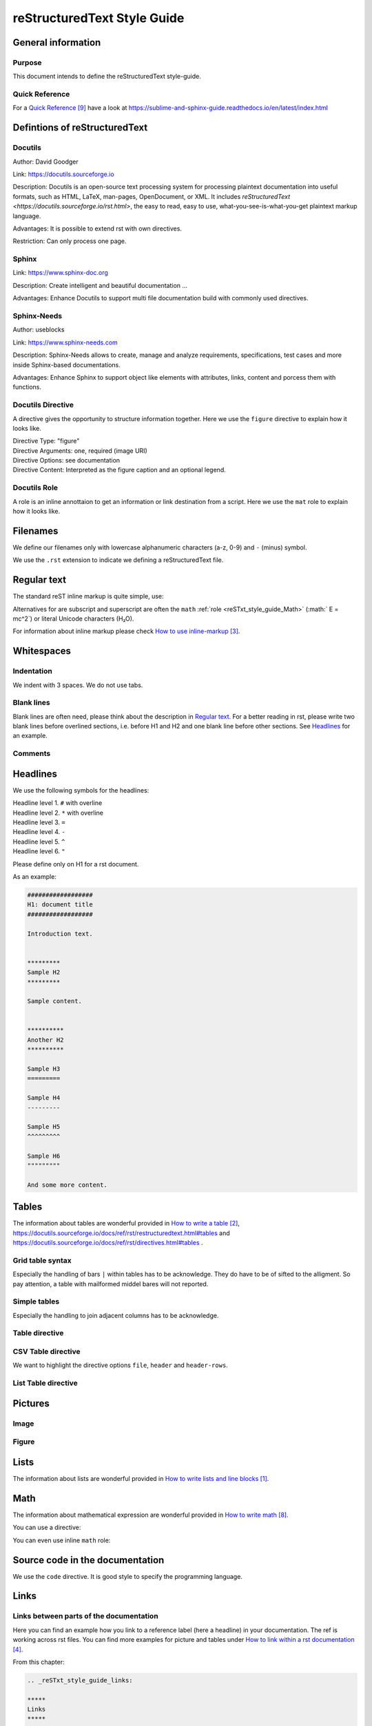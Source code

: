 .. _reSTxt_style_guide:

############################
reStructuredText Style Guide
############################


*******************
General information
*******************

Purpose
=======

This document intends to define the reStructuredText style-guide.


.. _reSTxt_style_guide_Filenames:

Quick Reference
===============

For a `Quick Reference`_ have a look at https://sublime-and-sphinx-guide.readthedocs.io/en/latest/index.html

******************************
Defintions of reStructuredText
******************************

Docutils
========

Author: David Goodger

Link: https://docutils.sourceforge.io

Description: Docutils is an open-source text processing system for processing plaintext documentation into useful formats,
such as HTML, LaTeX, man-pages, OpenDocument, or XML. 
It includes `reStructuredText <https://docutils.sourceforge.io/rst.html>`, the easy to read, easy to use,
what-you-see-is-what-you-get plaintext markup language.

Advantages: It is possible to extend rst with own directives.

Restriction: Can only process one page.


Sphinx
======

Link: https://www.sphinx-doc.org

Description: Create intelligent and beautiful documentation ...

Advantages: Enhance Docutils to support multi file documentation build with commonly used directives.


Sphinx-Needs
============

Author: useblocks

Link: https://www.sphinx-needs.com

Description: Sphinx-Needs allows to create, manage and
analyze requirements, specifications, test cases and more inside Sphinx-based documentations.

Advantages: Enhance Sphinx to support object like elements with attributes, links, content and porcess them with functions.


Docutils Directive
==================

A directive gives the opportunity to structure information together.
Here we use the ``figure`` directive to explain how it looks like. 

| Directive Type: "figure"
| Directive Arguments: one, required (image URI)
| Directive Options: see documentation
| Directive Content: Interpreted as the figure caption and an optional legend.

.. example:: What is a Directive?

   .. figure:: pictures/avatar.png
      :scale: 150 %
      :alt: my avatar

      This is the caption of the figure (a simple paragraph).


Docutils Role
=============

A role is an inline annottaion to get an information or link destination from a script.
Here we use the ``mat`` role to explain how it looks like. 

.. example:: Docutils Role

   :math:`(a + b)` multiplied with :math:`(a - b)` is equal to :math:`a^2 - b^2`.


*********
Filenames
*********

We define our filenames only with lowercase alphanumeric characters (a-z, 0-9) and ``-`` (minus) symbol.

We use the ``.rst`` extension to indicate we defining a reStructuredText file.


.. _reSTxt_style_guide_ReguTxt:

*************
Regular text
*************

.. example:: Regular text

   You can write any text, 
   but please keep in mind, 
   white       spaces      or new lines are ignored.

   If you want to define a new line you can to use line blocks ``|``.
   For more information about line blocks please check `How to write lists and line blocks`_.

   | ``|`` Here I have defined when a new line has to be printed,
   | ``|`` so it looks like how I have specified it. 

   Or you use a empty line to serpeate the text

   from each other.
   
The standard reST inline markup is quite simple, use:

.. example:: reST inline markup

   one asterisk: *text* for emphasis (italics),

   two asterisks: **text** for strong emphasis (boldface), and

   backquotes: ``text`` for code samples.

   subscript: H\ :sub:`2`\ O

   superscript: E = mc\ :sup:`2`

Alternatives for are subscript and superscript are often the ``math`` :ref:`role <reSTxt_style_guide_Math>` (:math:` E = mc^2`)
or literal Unicode characters (H₂O).

For information about inline markup please check `How to use inline-markup`_.

.. _reSTxt_style_guide_Whitespaces:

***********
Whitespaces
***********

Indentation
===========

We indent with 3 spaces. We do not use tabs.


Blank lines
===========

Blank lines are often need, please think about the description in `Regular text`_.
For a better reading in rst, please write two blank lines before overlined sections,
i.e. before H1 and H2 and one blank line before other sections.
See `Headlines`_ for an example.


Comments
========

.. example:: Comments

   Text before the comment.
   
   .. You can comment with ``..``.

   Text after the comment.
   

.. _reSTxt_style_guide_Headlines:

*********
Headlines
*********

We use the following symbols for the headlines:

| Headline level 1. ``#`` with overline
| Headline level 2. ``*`` with overline
| Headline level 3. ``=``
| Headline level 4. ``-``
| Headline level 5. ``^``
| Headline level 6. ``"``

Please define only on H1 for a rst document.

As an example:

.. code:: rst

  ##################
  H1: document title
  ##################

  Introduction text.


  *********
  Sample H2
  *********

  Sample content.


  **********
  Another H2
  **********

  Sample H3
  =========

  Sample H4
  ---------

  Sample H5
  ^^^^^^^^^

  Sample H6
  """""""""

  And some more content.


.. _reSTxt_style_guide_Tables:

******
Tables
******

The information about tables are wonderful provided in `How to write a table`_,
https://docutils.sourceforge.io/docs/ref/rst/restructuredtext.html#tables 
and https://docutils.sourceforge.io/docs/ref/rst/directives.html#tables .


Grid table syntax
=================

Especially the handling of bars ``|`` within tables has to be acknowledge.
They do have to be of sifted to the alligment.
So pay attention, a table with mailformed middel bares will not reported.

.. example:: Grid table syntax

   +------------------------+------------+----------+-----------+
   | Header row, column 1   | Header 2   | Header 3 | Header 4  |
   | (header rows optional) |            |          |           |
   +========================+============+==========+===========+
   | body row 1, column 1   | column 2   | column 3 | column 4  |
   +------------------------+------------+----------+-----------+
   | body row 2             | Cells may span columns.           |
   |                        | And with an bar ``|`` in the text |
   +------------------------+------------+----------------------+
   | body row 3             | Cells may  | - Table cells        |
   +------------------------+ span rows. | - contain            |
   | body row 4             |            | - body elements.     |
   +------------------------+------------+----------------------+


Simple tables
=============

Especially the handling to join adjacent columns has to be acknowledge.

.. example:: Simple tables

   =====  =====
      Inputs
   ------------
     A      B
   =====  =====
   1      Second column of row 1.
   2      Second column of row 2.
          Second line of paragraph.
   3      - Second column of row 3.

          - Second item in bullet
            list (row 3, column 2).
   \      Row 4; column 1 will be empty.
   =====  =====


Table directive
===============

.. example:: Table directive

   .. table:: Truth table for "not"
      :widths: auto
      :align: center

      =====  =====
        A    not A
      =====  =====
      False  True
      True   False
      =====  =====


CSV Table directive
===================

We want to highlight the directive options ``file``, ``header`` and ``header-rows``.

.. example:: csv-table directive

   .. csv-table:: Frozen Delights!
      :header: "Treat", "Quantity", "Description"
      :widths: 15, 10, 30

      "Albatross", 2.99, "On a stick!"
      "Crunchy Frog", 1.49, "If we took the bones out,
      it wouldn't be crunchy, now would it?"
      "Gannet Ripple", 1.99, "On a stick!"


List Table directive
====================

.. example:: list-table directive

   .. list-table:: Frozen Delights!
      :widths: 15 10 30
      :header-rows: 1

      * - Treat
        - Quantity
        - Description
      * - Albatross
        - 2.99
        - On a stick!
      * - Crunchy Frog
        - 1.49
        - If we took the bones out, it wouldn't be
          crunchy, now would it?
      * - Gannet Ripple
        - 1.99
        - On a stick!


.. _reSTxt_style_guide_Pictures:

********
Pictures
********

Image
=====

.. example:: Image directive

   .. image:: pictures/avatar.png
      :alt: my avatar
      :align: center

.. example:: Image directive inline

   |my avatar| greats you.

   .. |my avatar| image:: pictures/avatar.png
      :align: top
      :scale: 10%

Figure
======

.. example:: Figure directive

   .. figure:: pictures/avatar.png
      :scale: 100 %
      :alt: my avatar

      This is the caption of the figure (a simple paragraph).

      A legend consists of all elements after the caption.


.. _reSTxt_style_guide_Lists:

*****
Lists
*****

The information about lists are wonderful provided in `How to write lists and line blocks`_.


.. _reSTxt_style_guide_Math:

****
Math
****

The information about mathematical expression are wonderful provided in `How to write math`_.

You can use a directive:

.. example:: math directive

   .. math::

      (a + b)^2 = a^2 + 2ab + b^2

      (a - b)^2 = a^2 - 2ab + b^2

You can even use inline ``math`` role:

.. example:: inline math role

   :math:`(a + b)` multiplied with :math:`(a - b)` is equal to :math:`a^2 - b^2`.


.. _reSTxt_style_guide_src_code:

********************************
Source code in the documentation
********************************

We use the ``code`` directive. It is good style to specify the programming language.

.. Here we do not use the example directive, as we want to document the code directive itself.

.. example:: code directive

   .. code:: rst
      :number-lines:

      ##################
      H1: document title
      ##################


.. _reSTxt_style_guide_links:

*****
Links
*****

Links between parts of the documentation
========================================

Here you can find an example how you link to a reference label (here a headline) in your documentation.
The ref is working across rst files. You can find more examples for picture and tables under `How to link within a rst documentation`_. 

From this chapter:

.. code:: rst

   .. _reSTxt_style_guide_links:

   *****
   Links
   *****

.. example:: reference to a reference label

   If you want to reference to the reference-label, see :ref:`reSTxt_style_guide_links`.
   If you want to customize your link text use :ref:`custom text <reSTxt_style_guide_links>`.

.. Note:: It is recommended to shorten the link mark as most as possible and use the customized link text way most of the time.

If you only want to link to a headline within a document you can use the headline text itself.

.. example:: Link to headline in the current document

   | ... content ...
   | I want to link to `References`_.
   | ... content ...


.. _reSTxt_style_guide_download_file:

Links to download files
=======================

It is possible to reference to non-rst files, so they can be "downloaded".
For more details please see `How to reference to downloadable files`_.

.. example::

   Download file to this :download:`file itself <how-to-write-rst.rst>`.


Reference to document
=====================

It is even possible to refernce to a document with ``:doc:``.

.. example:: Link to headline in the current document
   
   Reference to this :doc:`file itself <how-to-write-rst>`.


.. _reSTxt_style_guide_include_file:

Include a file into current document
====================================

It is possible to ``include`` in the current document another document.
Please be aware, that it is useful to have another file extension for included files,
standard pattern is ``.rst.inc``.
Even files with extension ``.inc`` shall **not** be fetched by the conf.py.

Example of ``include`` directive.

.. code:: rst
   
   .. include:: inclusion.rst.inc

Docutils documentation: `How to include file in document`_.


.. _reSTxt_style_guide_references:

References to external sites
============================

We use target-notes to mark links to external sites. The approach is used in this file, too.
The opportunity is you even get a back link, where in the document this link is been used. 

.. code:: rst

   ... content ...
   If you want to have an example see `How to link within a rst documentation`_.
   You can even customize the link `text<How to link within a rst documentation>`_.
   ... content ...

   **********
   References
   **********

   .. target-notes::

   _`How to link within a rst documentation`: https://www.sphinx-doc.org/en/master/usage/restructuredtext/basics.html#hyperlinks


.. _reSTxt_style_guide_table_of_contents:

*****************
Table of Contents
*****************

It is possible to explicit create a table of contents over a complete documentation (overall documents) with ``.. toctree::``.
For detailed information see `How to create table of contents with toctree`_ or check ``index.rst``.

With `.. contents::` it is possible to create a "table of contents" for the current document.

.. it is not possible to include ``contents`` directive within another directive. So we cannot use ``example`` directive here.

.. code:: rst
   
   .. contents:: table of contents

This will be printed like:

.. contents:: table of contents


.. _reSTxt_style_guide_glossary:

********
Glossary
********

We use glossaries to define often used terms in a documentation. To get more information how to 
setup a glossary and how to link to, see `How to use a glossary`_. If you want to reference to a
glossary entry please use role ``term``.

.. example:: Glossary

   .. glossary::

      rst
         Apprivation of :term:`reStructuredText`.

      reStructuredText
         Markdown language we currently use.


.. _reSTxt_style_guide_notes_and_warnings:

************************
Notes, warnings and tips
************************

We use sphinx build possibility to indicate notes and warnings to user of the documentation.
Please keep in mind, that we only use notes and warnings for really important things.

.. example:: note

   .. note::

      Note to the user of the documentation.

.. example:: warning

   .. warning::

      Warning to the user of the documentation.

.. example:: tip

   .. tip::

      Tip to the user of the documentation.


.. _reSTxt_style_guide_open_point:

**********
Open point
**********

As the complete methodology of Doc-As-Code and the changes we foresee during the transition phase,
it is needed to indicate open points in the same way across the work.
For this please use ``todo:`` in the documentation the start of an open point.


**********
References
**********

.. target-notes::

.. _`How to write lists and line blocks` : https://www.sphinx-doc.org/en/master/usage/restructuredtext/basics.html#lists-and-quote-like-blocks

.. _`How to write a table`: https://www.sphinx-doc.org/en/master/usage/restructuredtext/basics.html#tables

.. _`How to use inline-markup`: https://www.sphinx-doc.org/en/master/usage/restructuredtext/basics.html#inline-markup

.. _`How to link within a rst documentation`: https://www.sphinx-doc.org/en/master/usage/restructuredtext/basics.html#hyperlinks

.. _`How to use a glossary`: https://sublime-and-sphinx-guide.readthedocs.io/en/latest/glossary.html

.. _`How to reference to downloadable files`: https://www.sphinx-doc.org/en/master/usage/restructuredtext/roles.html#referencing-downloadable-files

.. _`How to create table of contents with toctree`: https://www.sphinx-doc.org/en/master/usage/restructuredtext/directives.html#table-of-contents

.. _`How to write math`: https://www.sphinx-doc.org/en/master/usage/restructuredtext/directives.html#math

.. _`Quick Reference`: https://sublime-and-sphinx-guide.readthedocs.io/en/latest/index.html

.. _`How to include file in document`: https://docutils.sourceforge.io/docs/ref/rst/directives.html#including-an-external-document-fragment